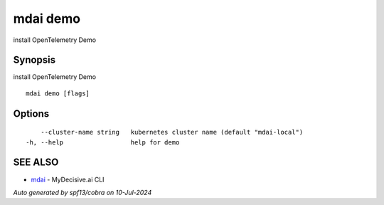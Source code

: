 .. _mdai_demo:

mdai demo
---------

install OpenTelemetry Demo

Synopsis
~~~~~~~~


install OpenTelemetry Demo

::

  mdai demo [flags]

Options
~~~~~~~

::

      --cluster-name string   kubernetes cluster name (default "mdai-local")
  -h, --help                  help for demo

SEE ALSO
~~~~~~~~

* `mdai <mdai.rst>`_ 	 - MyDecisive.ai CLI

*Auto generated by spf13/cobra on 10-Jul-2024*

